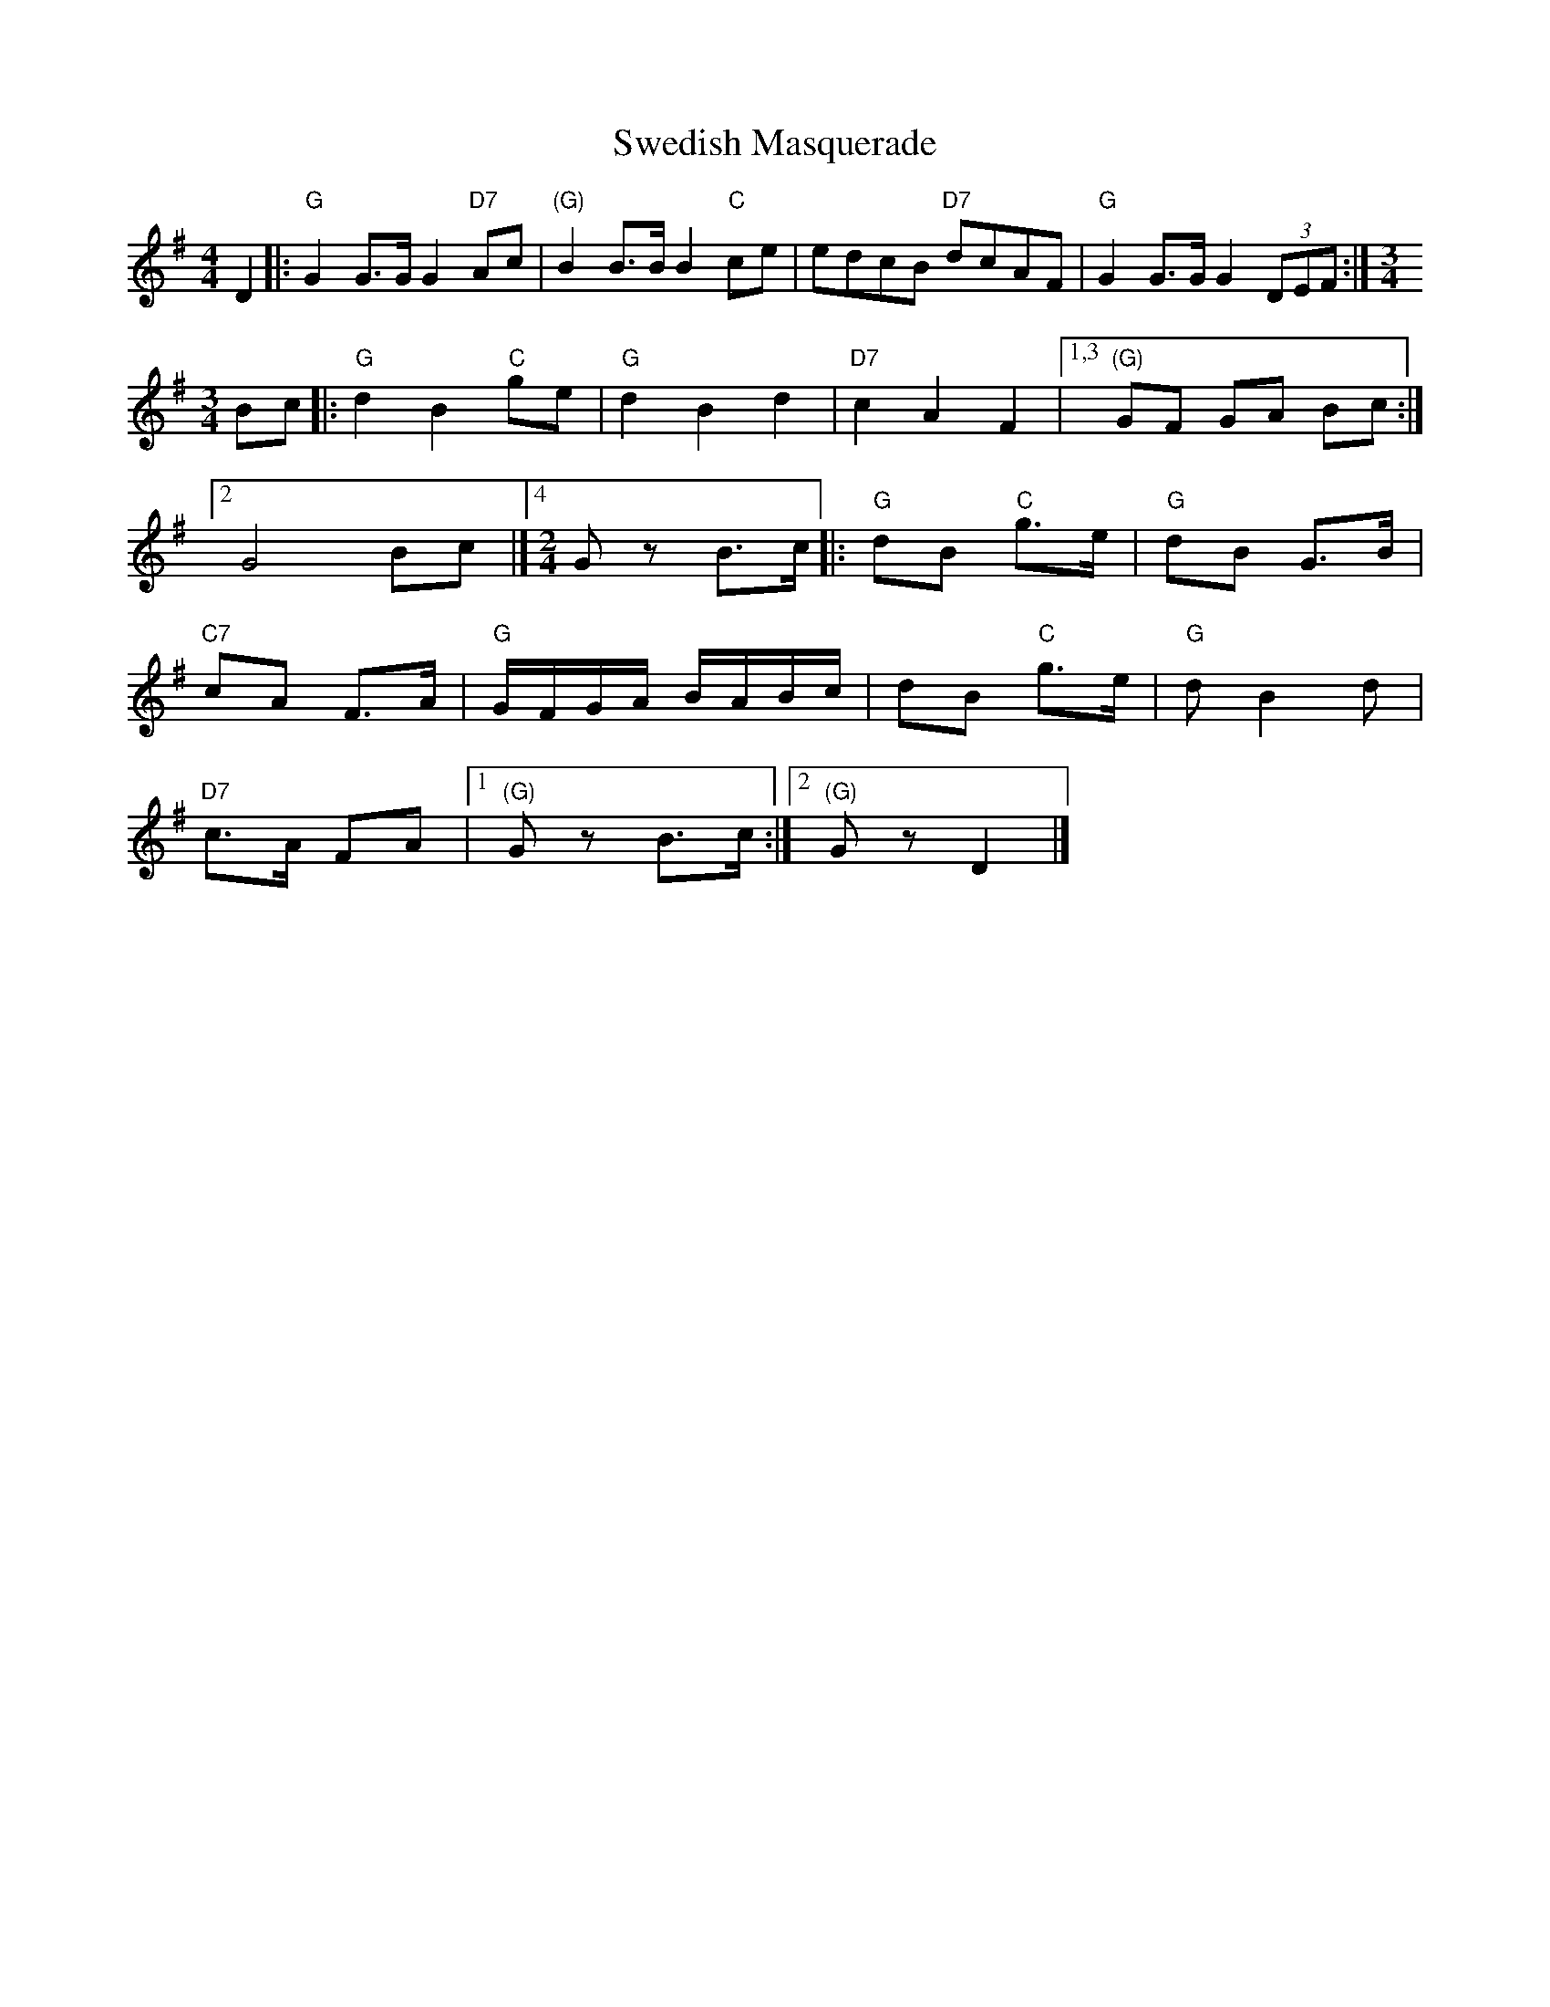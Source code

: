 X: 1
T: Swedish Masquerade
S: http://www.kangaroovalleyfolkfestival.com.au/USERIMAGES/Bush%20Dance%2014-05-03.pdf
Z: 2014 John Chambers <jc:trillian.mit.edu>
N: Some chords are missing, added as "(G)" etc.
N: Original layout, suitable for a small booklet.
M: 4/4
L: 1/8
K: G
D2 |:\
"G"G2G>G G2"D7"Ac | "(G)"B2B>B B2"C"ce | edcB "D7"dcAF | "G"G2G>G G2(3DEF :|[M:3/4]
Bc |:\
"G"d2 B2 "C"ge | "G"d2 B2 d2 | "D7"c2 A2F2 |[1,3 "(G)"GF GA Bc :|
[2 G4 Bc |][4 [M:2/4][L:1/16] G2z2 B3c |: "G"d2B2 "C"g3e | "G"d2B2 G3B |
"C7"c2A2 F3A | "G"GFGA BABc | d2B2 "C"g3e | "G"d2 B4 d2 |
"D7"c3A F2A2 |[1 "(G)"G2z2 B3c :|[2 "(G)"G2z2 D4 |]
